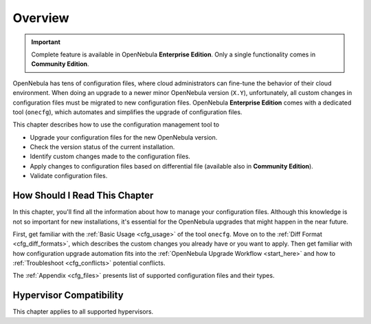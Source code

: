 .. _cfg_overview:

=========
Overview
=========

.. important::

   Complete feature is available in OpenNebula **Enterprise Edition**.
   Only a single functionality comes in **Community Edition**.

OpenNebula has tens of configuration files, where cloud administrators can fine-tune the behavior of their cloud environment. When doing an upgrade to a newer minor OpenNebula version (``X.Y``), unfortunately, all custom changes in configuration files must be migrated to new configuration files. OpenNebula **Enterprise Edition** comes with a dedicated tool (``onecfg``), which automates and simplifies the upgrade of configuration files.

This chapter describes how to use the configuration management tool to

- Upgrade your configuration files for the new OpenNebula version.
- Check the version status of the current installation.
- Identify custom changes made to the configuration files.
- Apply changes to configuration files based on differential file (available also in **Community Edition**).
- Validate configuration files.

How Should I Read This Chapter
==============================

In this chapter, you'll find all the information about how to manage your configuration files. Although this knowledge is not so important for new installations, it's essential for the OpenNebula upgrades that might happen in the near future.

First, get familiar with the :ref:`Basic Usage <cfg_usage>` of the tool ``onecfg``. Move on to the :ref:`Diff Format <cfg_diff_formats>`, which describes the custom changes you already have or you want to apply. Then get familiar with how configuration upgrade automation fits into the :ref:`OpenNebula Upgrade Workflow <start_here>` and how to :ref:`Troubleshoot <cfg_conflicts>` potential conflicts.

The :ref:`Appendix <cfg_files>` presents list of supported configuration files and their types.

Hypervisor Compatibility
================================================================================

This chapter applies to all supported hypervisors.
